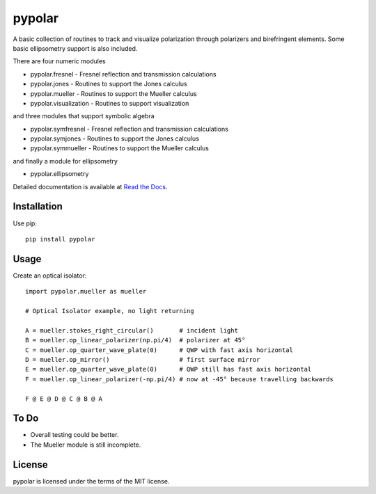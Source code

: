 pypolar
=======

A basic collection of routines to track and visualize polarization
through polarizers and birefringent elements.  Some basic ellipsometry
support is also included.

There are four numeric modules

* pypolar.fresnel - Fresnel reflection and transmission calculations
* pypolar.jones   - Routines to support the Jones calculus
* pypolar.mueller - Routines to support the Mueller calculus
* pypolar.visualization - Routines to support visualization

and three modules that support symbolic algebra

* pypolar.symfresnel - Fresnel reflection and transmission calculations
* pypolar.symjones   - Routines to support the Jones calculus
* pypolar.symmueller - Routines to support the Mueller calculus

and finally a module for ellipsometry

* pypolar.ellipsometry 

Detailed documentation is available at `Read the Docs <https://pypolar.readthedocs.io>`_.

Installation
------------

Use pip::

    pip install pypolar

Usage
-----

Create an optical isolator::

    import pypolar.mueller as mueller

    # Optical Isolator example, no light returning

    A = mueller.stokes_right_circular()       # incident light
    B = mueller.op_linear_polarizer(np.pi/4)  # polarizer at 45°
    C = mueller.op_quarter_wave_plate(0)      # QWP with fast axis horizontal
    D = mueller.op_mirror()                   # first surface mirror
    E = mueller.op_quarter_wave_plate(0)      # QWP still has fast axis horizontal
    F = mueller.op_linear_polarizer(-np.pi/4) # now at -45° because travelling backwards

    F @ E @ D @ C @ B @ A

To Do
-----

* Overall testing could be better.
*  The Mueller module is still incomplete.

License
-------

pypolar is licensed under the terms of the MIT license.
